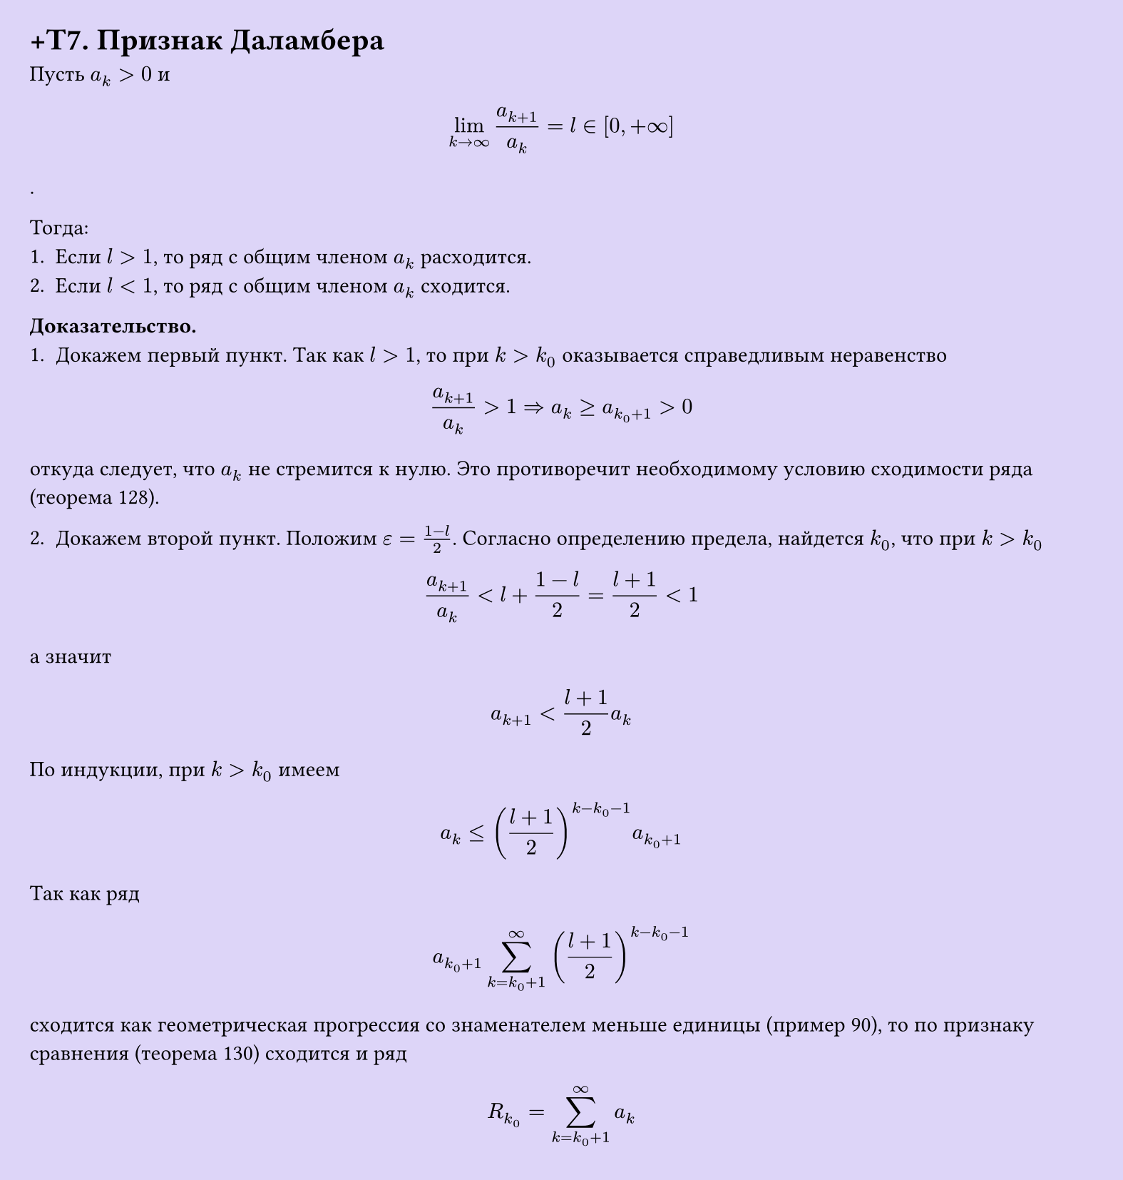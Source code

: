 #set page(width: 20cm, height: 21cm, fill: color.hsl(253.71deg, 71.43%, 90.39%), margin: 15pt)
#set align(left + top)
= +T7. Признак Даламбера

Пусть $a_k > 0$ и  

$ lim_(k -> infinity) (a_(k+1))/a_k = l in [0, +infinity] $.

Тогда:
1. Если $l > 1$, то ряд с общим членом $a_k$ расходится.
2. Если $l < 1$, то ряд с общим членом $a_k$ сходится.

*Доказательство.*  
1. Докажем первый пункт. Так как $l > 1$, то при $k > k_0$ оказывается справедливым неравенство  

$ (a_(k+1))/a_k > 1 => a_k >= a_(k_0+1) > 0 $

откуда следует, что $a_k$ не стремится к нулю. Это противоречит необходимому условию сходимости ряда (теорема 128).

2. Докажем второй пункт. Положим $ε = (1 - l)/2$. Согласно определению предела, найдется $k_0$, что при $k > k_0$  

$ (a_(k+1))/a_k < l + (1 - l)/2 = (l + 1)/2 < 1 $

а значит  

$ a_(k+1) < (l + 1)/2 a_k $

По индукции, при $k > k_0$ имеем  

$ a_k <= ((l + 1)/2)^(k - k_0 - 1) a_(k_0+1) $

Так как ряд  

$ a_(k_0+1) sum_(k=k_0+1)^infinity ((l + 1)/2)^(k - k_0 - 1) $

сходится как геометрическая прогрессия со знаменателем меньше единицы (пример 90), то по признаку сравнения (теорема 130) сходится и ряд  

$ R_(k_0) = sum_(k=k_0+1)^infinity a_k $